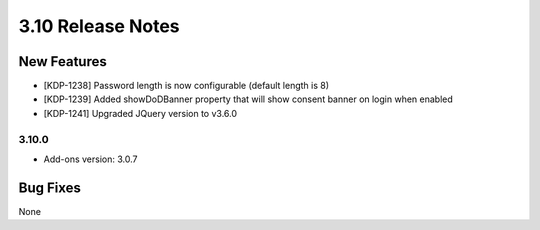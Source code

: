 .. _Version310ReleaseNotes:

3.10 Release Notes
===================

New Features
------------
- [KDP-1238] Password length is now configurable (default length is 8)
- [KDP-1239] Added showDoDBanner property that will show consent banner on login when enabled
- [KDP-1241] Upgraded JQuery version to v3.6.0

3.10.0
^^^^^^
- Add-ons version: 3.0.7

Bug Fixes
---------
None

